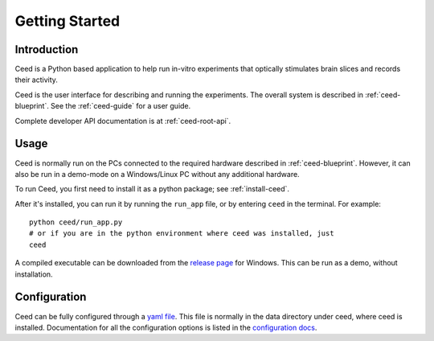 Getting Started
================

Introduction
-------------

Ceed is a Python based application to help run in-vitro experiments that
optically stimulates brain slices and records their activity.

Ceed is the user interface for describing and running the experiments.
The overall system is described in :ref:`ceed-blueprint`.
See the :ref:`ceed-guide` for a user guide.

Complete developer API documentation is at :ref:`ceed-root-api`.

.. _usage:

Usage
-----

Ceed is normally run on the PCs connected to the required hardware described
in :ref:`ceed-blueprint`. However, it can also be run in a demo-mode on
a Windows/Linux PC without any additional hardware.

To run Ceed, you first need to install it as a python package; see :ref:`install-ceed`.

After it's installed, you can run it by running the ``run_app`` file, or by entering
``ceed`` in the terminal. For example::

    python ceed/run_app.py
    # or if you are in the python environment where ceed was installed, just
    ceed

A compiled executable can be downloaded from the
`release page <https://github.com/matham/ceed/releases>`__ for Windows. This can be run
as a demo, without installation.

Configuration
-------------

Ceed can be fully configured through a
`yaml file <https://github.com/matham/ceed/blob/master/ceed/data/CeedApp_config.yaml>`__.
This file is normally in the data directory under ceed, where ceed is installed.
Documentation for all the configuration options is listed in the
`configuration docs <https://matham.github.io/ceed/config.html>`_.
